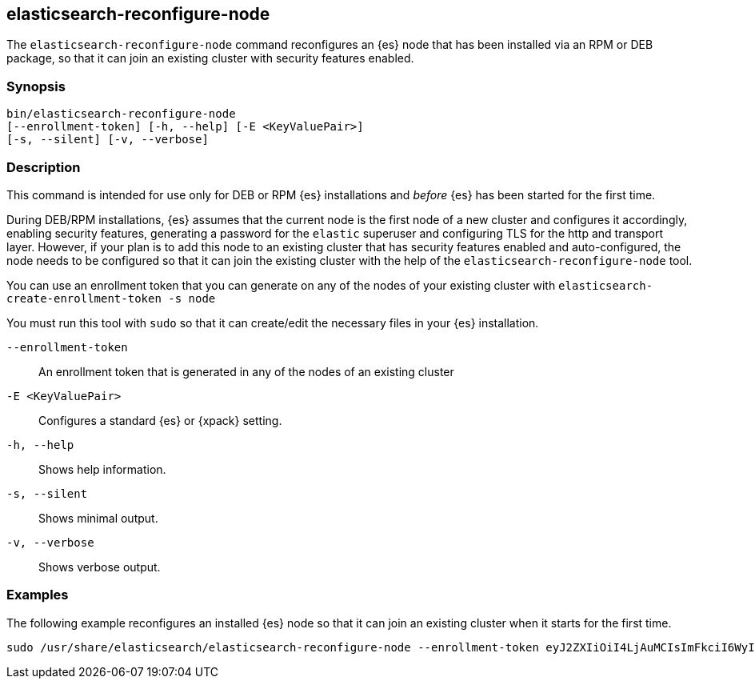 [[reconfigure-node]]
== elasticsearch-reconfigure-node

The `elasticsearch-reconfigure-node` command reconfigures an {es} node that has been installed via
an RPM or DEB package, so that it can join an existing cluster with security features enabled.

[discrete]
=== Synopsis

[source,shell]
-----------------------------------------------------
bin/elasticsearch-reconfigure-node
[--enrollment-token] [-h, --help] [-E <KeyValuePair>]
[-s, --silent] [-v, --verbose]
-----------------------------------------------------


[discrete]
=== Description

This command is intended for use only for DEB or RPM {es} installations
and _before_ {es} has been started for the first time.

During DEB/RPM installations, {es} assumes that the current node is the
first node of a new cluster and configures it accordingly, enabling
security features, generating a password for the `elastic` superuser
and configuring TLS for the http and transport layer. However, if your
plan is to add this node to an existing cluster that has security
features enabled and auto-configured, the node needs to be
configured so that it can join the existing cluster with the help of the
`elasticsearch-reconfigure-node` tool.

You can use an enrollment token that you can generate on any of the
nodes of your existing cluster with `elasticsearch-create-enrollment-token -s node`

You must run this tool with `sudo` so that it can create/edit the necessary files
in your {es} installation.


[discrete]
[[reconfigure-node-parameters]]

`--enrollment-token`:: An enrollment token that is generated in any of the
nodes of an existing cluster

`-E <KeyValuePair>`:: Configures a standard {es} or {xpack} setting.

`-h, --help`:: Shows help information.

`-s, --silent`:: Shows minimal output.

`-v, --verbose`:: Shows verbose output.

[discrete]
=== Examples

The following example reconfigures an installed {es} node so that it can join an existing cluster when it starts for the first time.
[source,shell]
--------------------------------------------------
sudo /usr/share/elasticsearch/elasticsearch-reconfigure-node --enrollment-token eyJ2ZXIiOiI4LjAuMCIsImFkciI6WyIxOTIuMTY4LjEuMTY6OTIwMCJdLCJmZ3IiOiI4NGVhYzkyMzAyMWQ1MjcyMmQxNTFhMTQwZmM2ODI5NmE5OWNiNmU0OGVhZjYwYWMxYzljM2I3ZDJjOTg2YTk3Iiwia2V5IjoiUy0yUjFINEJrNlFTMkNEY1dVV1g6QS0wSmJxM3hTRy1haWxoQTdPWVduZyJ9
--------------------------------------------------
